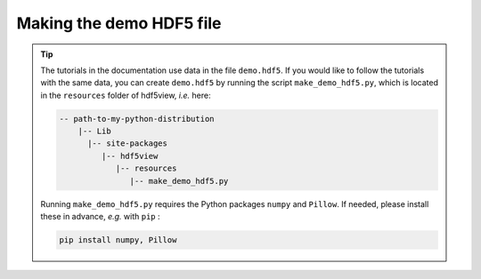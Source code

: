 .. _make-demo-data:

=========================
Making the demo HDF5 file
=========================

.. tip::
   The tutorials in the documentation use data in the file ``demo.hdf5``. If you would like to follow the tutorials with the same data, you can create ``demo.hdf5`` by running the script ``make_demo_hdf5.py``, which is located in the ``resources`` folder of hdf5view, *i.e.* here:
   
   .. code-block:: none

      -- path-to-my-python-distribution
          |-- Lib
            |-- site-packages
               |-- hdf5view
                  |-- resources
                     |-- make_demo_hdf5.py

   Running ``make_demo_hdf5.py`` requires the Python packages ``numpy`` and ``Pillow``. If needed, please install these in advance, *e.g.* with ``pip`` :
   
   .. code-block:: shell
      
	  pip install numpy, Pillow